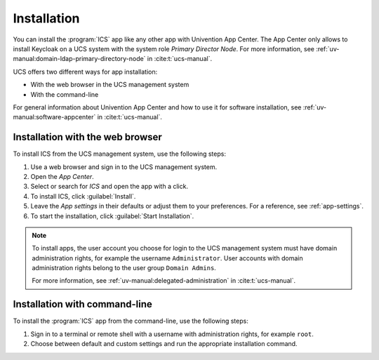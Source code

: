 .. _app-installation:

************
Installation
************

.. highlight:: console

You can install the :program:`ICS` app like any other app with Univention
App Center. The App Center only allows to install Keycloak on a UCS system with
the system role *Primary Director Node*. For more information, see
:ref:`uv-manual:domain-ldap-primary-directory-node` in :cite:t:`ucs-manual`.

UCS offers two different ways for app installation:

* With the web browser in the UCS management system

* With the command-line

For general information about Univention App Center and how to use it for software
installation, see :ref:`uv-manual:software-appcenter` in :cite:t:`ucs-manual`.

.. _installation-browser:

Installation with the web browser
=================================

To install ICS from the UCS management system, use the following steps:

#. Use a web browser and sign in to the UCS management system.

#. Open the *App Center*.

#. Select or search for *ICS* and open the app with a click.

#. To install ICS, click :guilabel:`Install`.

#. Leave the *App settings* in their defaults or adjust them to your
   preferences. For a reference, see :ref:`app-settings`.

#. To start the installation, click :guilabel:`Start Installation`.

.. note::

   To install apps, the user account you choose for login to the UCS management
   system must have domain administration rights, for example the username
   ``Administrator``. User accounts with domain administration rights belong to
   the user group ``Domain Admins``.

   For more information, see :ref:`uv-manual:delegated-administration` in
   :cite:t:`ucs-manual`.

.. _installation-command-line:

Installation with command-line
==============================

To install the :program:`ICS` app from the command-line, use the following
steps:

#. Sign in to a terminal or remote shell with a username with administration
   rights, for example ``root``.

#. Choose between default and custom settings and run the appropriate
   installation command.

   .. tab:: Default settings

      For installation with default settings, run:

      .. code-block::

         $ univention-app install ics

   .. tab:: Custom settings

      To pass customized settings to the app during installation, run the
      following command:

      .. code-block::

         $ univention-app install --set $SETTING_KEY=$SETTING_VALUE ics

      .. caution::

         Some settings don't allow changes after installation. To overwrite
         their default values, set them before the installation. For a
         reference, see :ref:`app-settings`.

      **Example**: To define a different administration user in ICS, run:

      .. code-block::

         $ univention-app install --set port=8080 TODO other options 

